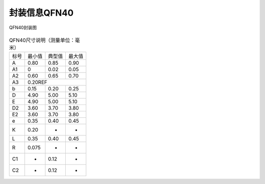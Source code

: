 ==============
封装信息QFN40
==============

.. figure:: ../../picture/packageQFN40.png
   :align: center

   QFN40封装图

.. table:: QFN40尺寸说明（测量单位：毫米）

    +--------+------------+---------+--------+
    |  标号  |  最小值    | 典型值  | 最大值 |
    +--------+------------+---------+--------+
    | A      | 0.80       | 0.85    | 0.90   |
    +--------+------------+---------+--------+
    | A1     | 0          | 0.02    | 0.05   |
    +--------+------------+---------+--------+
    |A2      | 0.60       | 0.65    | 0.70   |
    +--------+------------+---------+--------+
    |A3      |      0.20REF                  |
    +--------+------------+---------+--------+
    | b      | 0.15       | 0.20    | 0.25   |
    +--------+------------+---------+--------+
    | D      | 4.90       | 5.00    | 5.10   |
    +--------+------------+---------+--------+
    | E      | 4.90       | 5.00    | 5.10   |
    +--------+------------+---------+--------+
    | D2     | 3.60       | 3.70    | 3.80   |
    +--------+------------+---------+--------+
    | E2     | 3.60       | 3.70    | 3.80   |
    +--------+------------+---------+--------+
    | e      | 0.35       | 0.40    | 0.45   |
    +--------+------------+---------+--------+
    | K      | 0.20       | -       | -      |
    +--------+------------+---------+--------+
    | L      | 0.35       | 0.40    | 0.45   |
    +--------+------------+---------+--------+
    | R      | 0.075      | -       | -      |
    +--------+------------+---------+--------+
    | C1     | -          | 0.12    | -      |
    +--------+------------+---------+--------+
    | C2     | -          | 0.12    | -      |
    +--------+------------+---------+--------+
